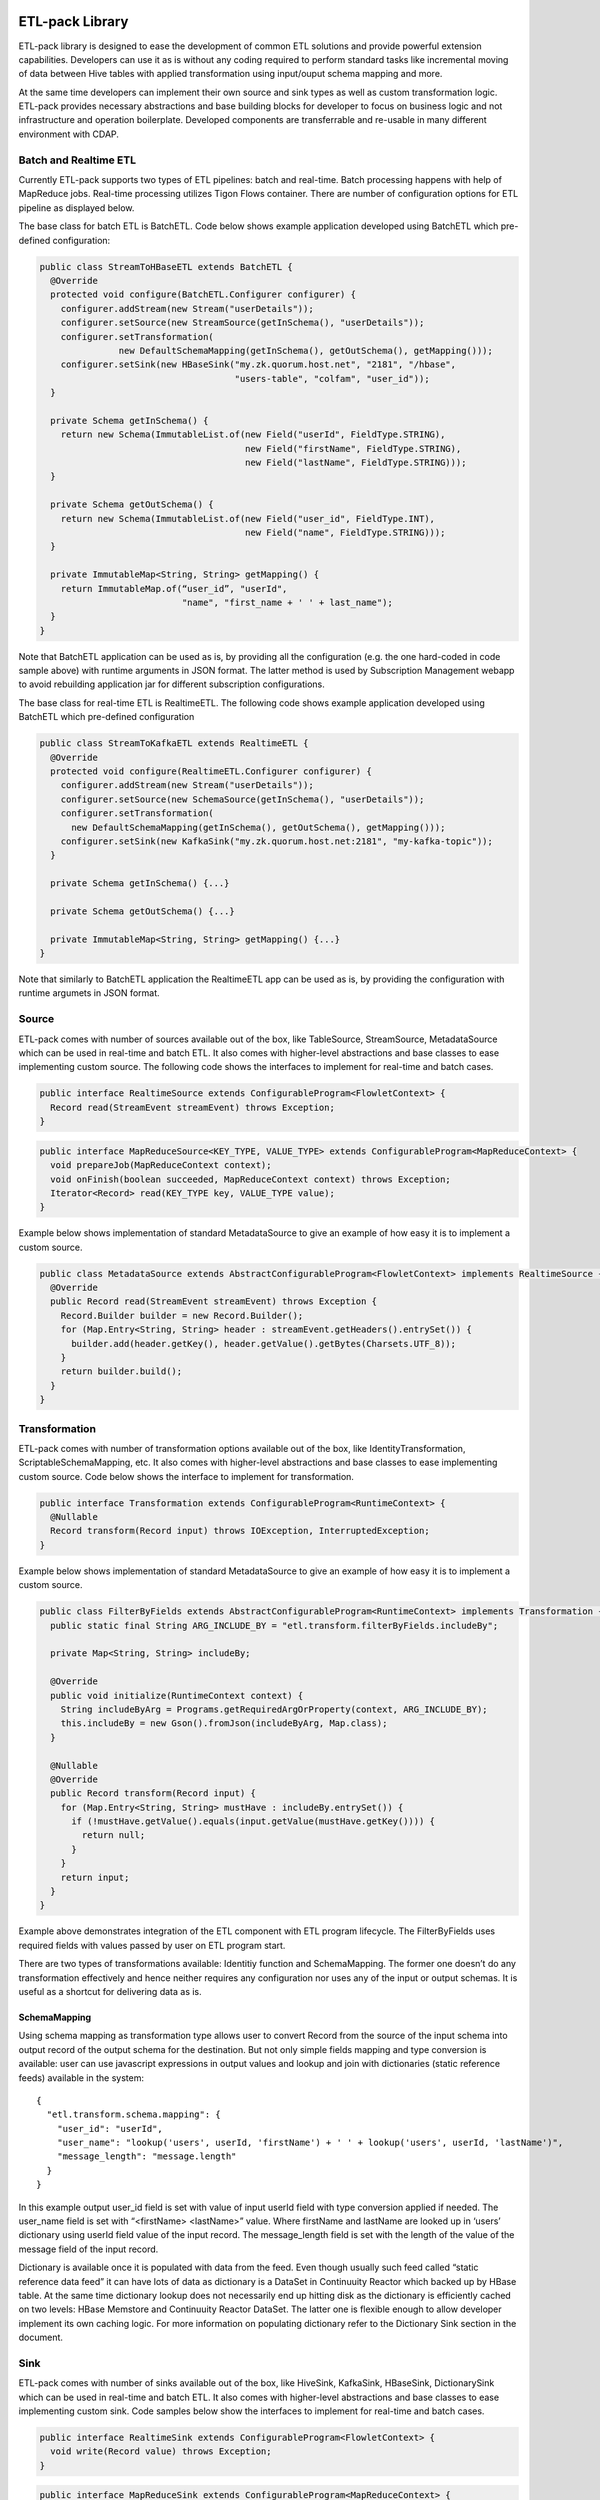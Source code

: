 ETL-pack Library
================

ETL-pack library is designed to ease the development of common ETL solutions and provide powerful extension
capabilities. Developers can use it as is without any coding required to perform standard tasks like
incremental moving of data between Hive tables with applied transformation using input/ouput schema mapping and more.

At the same time developers can implement their own source and sink types as well as custom transformation logic. 
ETL-pack provides necessary abstractions and base building blocks for developer to focus on business logic and not 
infrastructure and operation boilerplate. Developed components are transferrable and re-usable in many different 
environment with CDAP.

Batch and Realtime ETL
----------------------

Currently ETL-pack supports two types of ETL pipelines: batch and real-time. Batch processing happens with help of 
MapReduce jobs. Real-time processing utilizes Tigon Flows container. There are number of configuration options 
for ETL pipeline as displayed below.

|(Batch)|

|(Realtime)|


The base class for batch ETL is BatchETL. Code below shows example application developed using BatchETL which 
pre-defined configuration:

.. code:: java

  public class StreamToHBaseETL extends BatchETL {
    @Override
    protected void configure(BatchETL.Configurer configurer) {
      configurer.addStream(new Stream("userDetails"));
      configurer.setSource(new StreamSource(getInSchema(), "userDetails"));
      configurer.setTransformation(
                 new DefaultSchemaMapping(getInSchema(), getOutSchema(), getMapping()));
      configurer.setSink(new HBaseSink("my.zk.quorum.host.net", "2181", "/hbase",
                                       "users-table", "colfam", "user_id"));
    }
 
    private Schema getInSchema() {
      return new Schema(ImmutableList.of(new Field("userId", FieldType.STRING),
                                         new Field("firstName", FieldType.STRING),
                                         new Field("lastName", FieldType.STRING)));
    }
  
    private Schema getOutSchema() {
      return new Schema(ImmutableList.of(new Field("user_id", FieldType.INT),
                                         new Field("name", FieldType.STRING)));
    }
  
    private ImmutableMap<String, String> getMapping() {
      return ImmutableMap.of(“user_id”, "userId",
                             "name", "first_name + ' ' + last_name");
    }
  }

Note that BatchETL application can be used as is, by providing all the configuration (e.g. the one hard-coded in 
code sample above) with runtime arguments in JSON format. The latter method is used by Subscription Management 
webapp to avoid rebuilding application jar for different subscription configurations.

The base class for real-time ETL is RealtimeETL. The following code shows example application developed using 
BatchETL which pre-defined configuration

.. code:: java

  public class StreamToKafkaETL extends RealtimeETL {
    @Override
    protected void configure(RealtimeETL.Configurer configurer) {
      configurer.addStream(new Stream("userDetails"));
      configurer.setSource(new SchemaSource(getInSchema(), "userDetails"));
      configurer.setTransformation(
        new DefaultSchemaMapping(getInSchema(), getOutSchema(), getMapping()));
      configurer.setSink(new KafkaSink("my.zk.quorum.host.net:2181", "my-kafka-topic"));
    }
  
    private Schema getInSchema() {...}
  
    private Schema getOutSchema() {...}
  
    private ImmutableMap<String, String> getMapping() {...}
  }
  
Note that similarly to BatchETL application the RealtimeETL app can be used as is, by providing the configuration 
with runtime argumets in JSON format.

Source
------

ETL-pack comes with number of sources available out of the box, like TableSource, StreamSource, MetadataSource which 
can be used in real-time and batch ETL. It also comes with higher-level abstractions and base classes to ease 
implementing custom source. The following code shows the interfaces to implement for real-time and batch cases.

.. code:: java

  public interface RealtimeSource extends ConfigurableProgram<FlowletContext> {
    Record read(StreamEvent streamEvent) throws Exception;
  }

.. code:: java

  public interface MapReduceSource<KEY_TYPE, VALUE_TYPE> extends ConfigurableProgram<MapReduceContext> {
    void prepareJob(MapReduceContext context);
    void onFinish(boolean succeeded, MapReduceContext context) throws Exception;
    Iterator<Record> read(KEY_TYPE key, VALUE_TYPE value);
  }

Example below shows implementation of standard MetadataSource to give an example of how easy it is 
to implement a custom source.

.. code:: java

  public class MetadataSource extends AbstractConfigurableProgram<FlowletContext> implements RealtimeSource {  
    @Override
    public Record read(StreamEvent streamEvent) throws Exception {
      Record.Builder builder = new Record.Builder();
      for (Map.Entry<String, String> header : streamEvent.getHeaders().entrySet()) {
        builder.add(header.getKey(), header.getValue().getBytes(Charsets.UTF_8));
      }
      return builder.build();
    }
  }

Transformation
--------------

ETL-pack comes with number of transformation options available out of the box, like IdentityTransformation, 
ScriptableSchemaMapping, etc. It also comes with higher-level abstractions and base classes to ease implementing 
custom source. Code below shows the interface to implement for transformation.

.. code:: java

  public interface Transformation extends ConfigurableProgram<RuntimeContext> {
    @Nullable
    Record transform(Record input) throws IOException, InterruptedException;
  }

Example below shows implementation of standard MetadataSource to give an example of how easy it is to 
implement a custom source.

.. code:: java

  public class FilterByFields extends AbstractConfigurableProgram<RuntimeContext> implements Transformation {
    public static final String ARG_INCLUDE_BY = "etl.transform.filterByFields.includeBy";
  
    private Map<String, String> includeBy;
  
    @Override
    public void initialize(RuntimeContext context) {
      String includeByArg = Programs.getRequiredArgOrProperty(context, ARG_INCLUDE_BY);
      this.includeBy = new Gson().fromJson(includeByArg, Map.class);
    }
  
    @Nullable
    @Override
    public Record transform(Record input) {
      for (Map.Entry<String, String> mustHave : includeBy.entrySet()) {
        if (!mustHave.getValue().equals(input.getValue(mustHave.getKey()))) {
          return null;
        }
      }
      return input;
    }
  }
  
Example above demonstrates integration of the ETL component with ETL program lifecycle. 
The FilterByFields uses required fields with values passed by user on ETL program start.

There are two types of transformations available: Identitiy function and SchemaMapping.
The former one doesn’t do any transformation effectively and hence neither requires any configuration nor 
uses any of the input or output schemas. It is useful as a shortcut for delivering data as is.

SchemaMapping
~~~~~~~~~~~~~

Using schema mapping as transformation type allows user to convert Record from the source of 
the input schema into output record of the output schema for the destination. But not only simple 
fields mapping and type conversion is available: user can use javascript expressions in output 
values and lookup and join with dictionaries (static reference feeds) available in the system::

  {
    "etl.transform.schema.mapping": {
      "user_id": "userId",
      "user_name": "lookup('users', userId, 'firstName') + ' ' + lookup('users', userId, 'lastName')",
      "message_length": "message.length"
    }
  }

In this example output user_id field is set with value of input userId field with type conversion applied if needed.
The user_name field is set with “<firstName> <lastName>” value. Where firstName and lastName are looked up in ‘users’
dictionary using userId field value of the input record. The message_length field is set with the length of the value
of the message field of the input record.

Dictionary is available once it is populated with data from the feed. Even though usually such feed called 
“static reference data feed” it can have lots of data as dictionary is a DataSet in Continuuity Reactor which 
backed up by HBase table. At the same time dictionary lookup does not necessarily end up hitting disk as the
dictionary is efficiently cached on two levels: HBase Memstore and Continuuity Reactor DataSet. The latter one 
is flexible enough to allow developer implement its own caching logic. For more information on populating dictionary 
refer to the Dictionary Sink section in the document.


Sink
----

ETL-pack comes with number of sinks available out of the box, like HiveSink, KafkaSink, 
HBaseSink, DictionarySink which can be used in real-time and batch ETL. It also comes with 
higher-level abstractions and base classes to ease implementing custom sink. Code samples below 
show the interfaces to implement for real-time and batch cases.

.. code:: java

  public interface RealtimeSink extends ConfigurableProgram<FlowletContext> {
    void write(Record value) throws Exception;
  }
  
.. code:: java

  public interface MapReduceSink extends ConfigurableProgram<MapReduceContext> {
    void prepareJob(MapReduceContext context) throws IOException;
    void write(Mapper.Context context, Record value) throws IOException, InterruptedException;
  }
  
Similarly to Source and Transformation, Sink can be integrated CDAP acpplication components lifecycle to 
e.g. use run-time user arguments.


Hive
~~~~

HiveSink is used to output data into Hive table when using batch ETL pipeline. 
To configure the sink user provides information about destination Hive cluster as well as table details::

  {
    "etl.sink.mr.hive.metastoreURI": "thrift://hive.metastore.host:9083",
    "etl.sink.mr.hive.hiveServerURI": "jdbc:hive://hive.server.host:9083",
    "etl.sink.mr.hive.basedir": "/tmp",
    "etl.sink.mr.hive.db": "default",
    "etl.sink.mr.hive.table": "my_table",
    "etl.sink.mr.hive.partitionValues": {"type":"suppliers"}
  }

If table does not exist, it will be created using provided configuration. 

Optionally, user can define partition field values on per subscription basis (“type”=”suppliers” in this example).

HBase
~~~~~

HBaseSink can be used to output data into HBase table in both batch and real-time ETL. 
To configure the sink user provides HBase cluster information, HBase table information to write to and 
Record’s field which value to be used as row key::

  {
    "etl.sink.realtime.hbase.zookeeper.quorum": "zk.hostname",
    "etl.sink.realtime.hbase.zookeeper.client.port": "2181",
    "etl.sink.realtime.hbase.zookeeper.parent.node": "/hbase"
    "etl.sink.realtime.hbase.table.name": "my_table",
    "etl.sink.realtime.hbase.table.colfam": "some_table_family",
    "etl.sink.realtime.hbase.row.key.field": "some_row_key",
  }

If table does not exist it will be created using provided information.

Kafka
~~~~~

KafkaSink can be used to output data into Kafka topic in both batch and real-time ETL. 
To configure the sink user provides Kafka cluster information, Kafka topic to write to::

  {
    "etl.sink.mr.kafka.zookeeper.quorum": "zk.hostname:2181",
    "etl.sink.mr.kafka.topic": "my_topic",
    "etl.sink.mr.kafka.partition.field": "userType"
  }

Optionally user can specify Record’s field which value to be used for partitioning.

Dictionary
~~~~~~~~~~

DictionarySink can be used to fill dictionaries with data available for lookup during transformation part 
of subscription ETL. It can be used in both batch and real-time. Treating static reference feed the same way 
as normal feed allows user to use it to fill dictionary to be used by other subscriptions and also write 
its data into external destinations supported by any other type of sink.

DictionarySink takes dictionary name and field name to be used as key for lookup as the configuration::
 
  {
    "etl.sink.realtime.dictionary.name": "users",
    "etl.sink.realtime.dictionary.keyField": "userId"
  }

Unit-testing
------------

CDAP provides extensive support for create productive development environment, 
which includes unit-tests framework for testing both application components and application as a whole. 
Code below shows example of unit-test of the application that was introdiced above.

.. code:: java

  public class MyApplicationTest extends TestBase {
    private static HBaseTestBase testHBase;
  
    @BeforeClass
    public static void beforeClass() throws Exception {
      testHBase = new HBaseTestFactory().get();
      testHBase.startHBase();
    }
  
    @AfterClass
    public static void afterClass() throws Exception {
      testHBase.stopHBase();
    }
  
    @Test
    private void testETL() throws Exception {
      // deploy etl app
      ApplicationManager applicationManager = deployApplication(MyApplication.class);
      StreamWriter streamWriter = applicationManager.getStreamWriter("userDetails");
      streamWriter.send("1,Jack,Brown");
  
      // run etl job
      Map<String, String> args = ImmutableMap.of(HBaseSink.ARG_ZK,
                                                 testHBase.getZkConnectionString());
      MapReduceManager mr = applicationManager.startMapReduce("BatchETLMapReduce", args);
      mr.waitForFinish(2, TimeUnit.MINUTES);
  
      // verify results
      HTable hTable = testHBase.getHTable("users-table");
      Result result = hTable.get(new Get(Bytes.toBytes(1)));
      Assert.assertFalse(result.isEmpty());
      Assert.assertEquals("Jack Brown",
                          result.getValue(Bytes.toBytes("colfam"), Bytes.toBytes("name")));
    }
  }

In this example unit-test uses HBaseTestBase utility provided by unit-testing framework to test output
into external HBase table using HBaseSink. When only internal Reactor components (like DataSets) are 
used by the application, unit-tests are simplified even further, as shown in code below.

.. code:: java

  public class MyApplicationTest extends ReactorTestBase {
    @Test
    private void testETL() throws Exception {
      // deploy etl app
      ApplicationManager applicationManager = deployApplication(MyApplication.class);
      StreamWriter streamWriter = applicationManager.getStreamWriter("userDetails");
      streamWriter.send("1,Jack,Brown");
  
      // run etl job
      MapReduceManager mr = applicationManager.startMapReduce("BatchETLMapReduce");
      mr.waitForFinish(2, TimeUnit.MINUTES);
  
      // verify results
      DictionaryDataSet dictionary = appMngr.getDataSet(Constants.DICTIONARY_DATASET).get();
      Assert.assertEquals("Jack Brown",
                          Bytes.toString(dictionary.get("users", Bytes.toBytes(1), "name")));
    }
  }

In this example we test same application but with sink changed to DictionarySink 
which can be used for lookup during data transformation. Note that unit-test framework provides 
in-memory runtime for datasets for fast execution.

License
=======

Copyright © 2014 Cask Data, Inc.

Licensed under the Apache License, Version 2.0 (the "License"); you may not use this file except in compliance with the License. You may obtain a copy of the License at

  http://www.apache.org/licenses/LICENSE-2.0

Unless required by applicable law or agreed to in writing, software distributed under the License is distributed on an "AS IS" BASIS, WITHOUT WARRANTIES OR CONDITIONS OF ANY KIND, either express or implied. See the License for the specific language governing permissions and limitations under the License.

.. |(Batch)| image:: docs/img/batch.png

.. |(Realtime)| image:: docs/img/realtime.png
